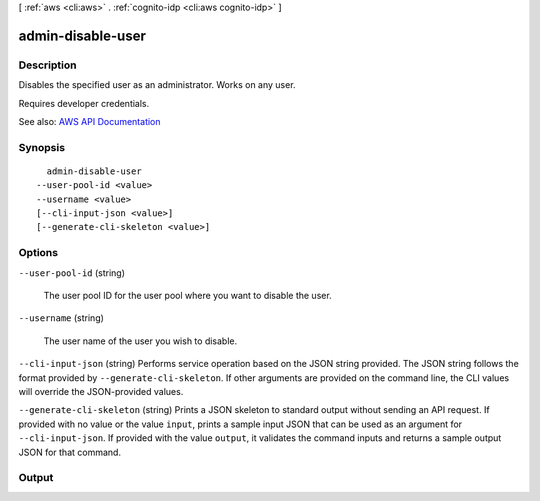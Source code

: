 [ :ref:`aws <cli:aws>` . :ref:`cognito-idp <cli:aws cognito-idp>` ]

.. _cli:aws cognito-idp admin-disable-user:


******************
admin-disable-user
******************



===========
Description
===========



Disables the specified user as an administrator. Works on any user.

 

Requires developer credentials.



See also: `AWS API Documentation <https://docs.aws.amazon.com/goto/WebAPI/cognito-idp-2016-04-18/AdminDisableUser>`_


========
Synopsis
========

::

    admin-disable-user
  --user-pool-id <value>
  --username <value>
  [--cli-input-json <value>]
  [--generate-cli-skeleton <value>]




=======
Options
=======

``--user-pool-id`` (string)


  The user pool ID for the user pool where you want to disable the user.

  

``--username`` (string)


  The user name of the user you wish to disable.

  

``--cli-input-json`` (string)
Performs service operation based on the JSON string provided. The JSON string follows the format provided by ``--generate-cli-skeleton``. If other arguments are provided on the command line, the CLI values will override the JSON-provided values.

``--generate-cli-skeleton`` (string)
Prints a JSON skeleton to standard output without sending an API request. If provided with no value or the value ``input``, prints a sample input JSON that can be used as an argument for ``--cli-input-json``. If provided with the value ``output``, it validates the command inputs and returns a sample output JSON for that command.



======
Output
======

